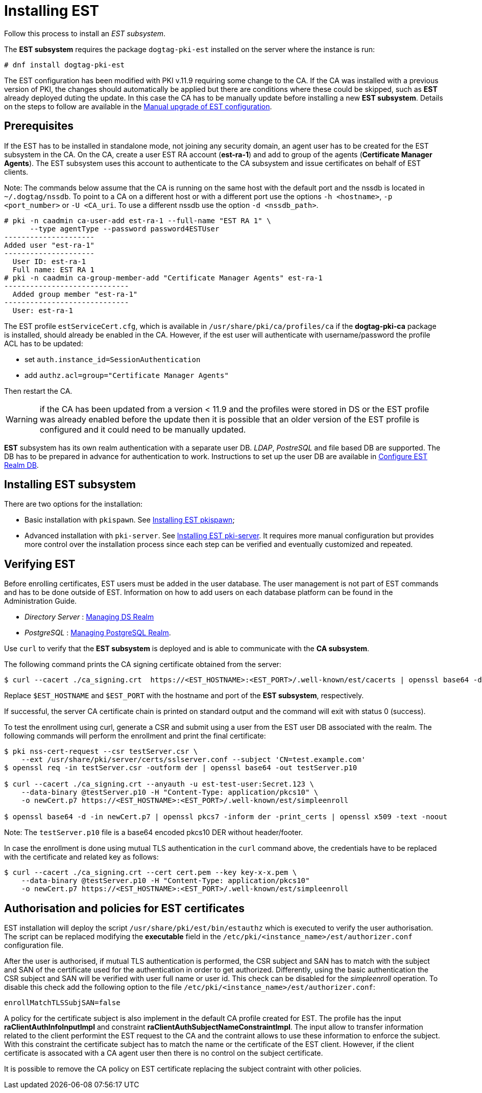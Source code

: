:_mod-docs-content-type: PROCEDURE

[id="installing-est"]
= Installing EST 

Follow this process to install an _EST subsystem_.

The *EST subsystem* requires the package `dogtag-pki-est` installed on the server where the instance is run:
[literal]
....
# dnf install dogtag-pki-est
....

The EST configuration has been modified with PKI v.11.9 requiring some
change to the CA.  If the CA was installed with a previous version of
PKI, the changes should automatically be applied but there are
conditions where these could be skipped, such as *EST* already
deployed duting the update. In this case the CA has to be manually
update before installing a new *EST subsystem*. Details on the steps
to follow are available in the xref:../../upgrade/v11.9/upgrading-est-configuration.adoc[Manual upgrade of EST configuration].


== Prerequisites 


If the EST has to be installed in standalone mode, not joining any security
domain, an agent user has to be created for the EST subsystem in the CA.  On the
CA, create a user EST RA account (**est-ra-1**) and add to group of the agents
(**Certificate Manager Agents**). The EST subsystem uses this account to
authenticate to the CA subsystem and issue certificates on behalf of EST
clients.

Note: The commands below assume that the CA is running on the same host with the default port and the nssdb is located in `~/.dogtag/nssdb`. To point to a CA on a different host or with a different port use the options `-h <hostname>`, `-p <port_number>` or `-U <CA_uri`. To use a different nssdb use the option `-d <nssdb_path>`.

[literal]
....
# pki -n caadmin ca-user-add est-ra-1 --full-name "EST RA 1" \
      --type agentType --password password4ESTUser
---------------------
Added user "est-ra-1"
---------------------
  User ID: est-ra-1
  Full name: EST RA 1
# pki -n caadmin ca-group-member-add "Certificate Manager Agents" est-ra-1
-----------------------------
  Added group member "est-ra-1"
-----------------------------
  User: est-ra-1
....

The EST profile `estServiceCert.cfg`, which is available in
`/usr/share/pki/ca/profiles/ca` if the *dogtag-pki-ca* package is installed,
should already be enabled in the CA.  However, if the est user will authenticate
with username/password the profile ACL has to be updated:

- set `auth.instance_id=SessionAuthentication`
- add `authz.acl=group="Certificate Manager Agents"`

Then restart the CA.

WARNING: if the CA has been updated from a version < 11.9 and the profiles were
stored in DS or the EST profile was already enabled before the update then it is
possible that an older version of the EST profile is configured and it could need to be
manually updated.



*EST* subsystem has its own realm authentication with a separate user DB. _LDAP_, _PostreSQL_ and file based DB are supported. The DB has to be prepared in advance for authentication to work. Instructions to set up the user DB are available in xref:configure-est-realm-db.adoc[Configure EST Realm DB].

== Installing EST subsystem

There are two options for the installation:

* Basic installation with `pkispawn`. See xref:installing-est-pkispawn.adoc[Installing EST pkispawn];

* Advanced installation with `pki-server`. See xref:../est/installing-est-pki-server.adoc[Installing EST pki-server]. It requires more manual configuration but provides more control over the installation process since each step can be verified and eventually customized and repeated.

== Verifying EST 

Before enrolling certificates, EST users must be added in the user database. The user management is not part of EST commands and has to be done outside of EST. Information on how to add users on each database platform can be found in the Administration Guide.

// Note: Currently admin is not yet imported downstream. The import process
// will automatically comment out the following lines

* _Directory Server_ : xref:../../admin/est/Managing-DS-Realm.adoc[Managing DS Realm]
* _PostgreSQL_ : xref:../../admin/est/Managing-PostgreSQL-Realm.adoc[Managing PostgreSQL Realm].

Use `curl` to verify that the *EST subsystem* is deployed and is able to communicate with the *CA subsystem*.

The following command prints the CA signing certificate obtained from the server:

[literal]
....

$ curl --cacert ./ca_signing.crt  https://<EST_HOSTNAME>:<EST_PORT>/.well-known/est/cacerts | openssl base64 -d | openssl pkcs7 -inform der -print_certs | openssl x509 -text -noout
....

Replace `$EST_HOSTNAME` and `$EST_PORT` with the hostname and port of the *EST subsystem*, respectively.

If successful, the server CA certificate chain is printed on standard output and the command will exit with status 0 (success).

To test the enrollment using curl, generate a CSR and submit using a user from the EST user DB associated with the realm. The following commands will perform the enrollment and print the final certificate:

[literal]
....
$ pki nss-cert-request --csr testServer.csr \
    --ext /usr/share/pki/server/certs/sslserver.conf --subject 'CN=test.example.com'
$ openssl req -in testServer.csr -outform der | openssl base64 -out testServer.p10

$ curl --cacert ./ca_signing.crt --anyauth -u est-test-user:Secret.123 \
    --data-binary @testServer.p10 -H "Content-Type: application/pkcs10" \
    -o newCert.p7 https://<EST_HOSTNAME>:<EST_PORT>/.well-known/est/simpleenroll

$ openssl base64 -d -in newCert.p7 | openssl pkcs7 -inform der -print_certs | openssl x509 -text -noout
....

Note: The `testServer.p10` file is a base64 encoded pkcs10 DER without header/footer.

In case the enrollment is done using mutual TLS authentication in the `curl` command above, the credentials have to be replaced with the certificate and related key as follows:

[literal]
....
$ curl --cacert ./ca_signing.crt --cert cert.pem --key key-x-x.pem \
    --data-binary @testServer.p10 -H "Content-Type: application/pkcs10"
    -o newCert.p7 https://<EST_HOSTNAME>:<EST_PORT>/.well-known/est/simpleenroll
....


== Authorisation and policies for EST certificates 


EST installation will deploy the script `/usr/share/pki/est/bin/estauthz` which
is executed to verify the user authorisation. The script can be replaced
modifying the **executable** field in the
`/etc/pki/<instance_name>/est/authorizer.conf` configuration file.


After the user is authorised, if mutual TLS authentication is performed, the CSR subject and SAN has to match with the subject and SAN of the certificate used for the authentication in order to get authorized. Differently, using the basic authentication the CSR subject and SAN will be verified with user full name or user id. This check can be disabled for the _simpleenroll_ operation. To disable this check add the following option to the file `/etc/pki/<instance_name>/est/authorizer.conf`:
     
[literal]
....
enrollMatchTLSSubjSAN=false
....

A policy for the certificate subject is also implement in the default CA profile
created for EST. The profile has the input **raClientAuthInfoInputImpl** and
constraint **raClientAuthSubjectNameConstraintImpl**. The input allow to
transfer information related to the client performint the EST request to the CA
and the contraint allows to use these information to enforce the subject.  With
this constraint the certificate subject has to match the name or the certificate
of the EST client. However, if the client certificate is assocated with a CA
agent user then there is no control on the subject certificate.

It is possible to remove the CA policy on EST certificate replacing the subject
contraint with other policies.
